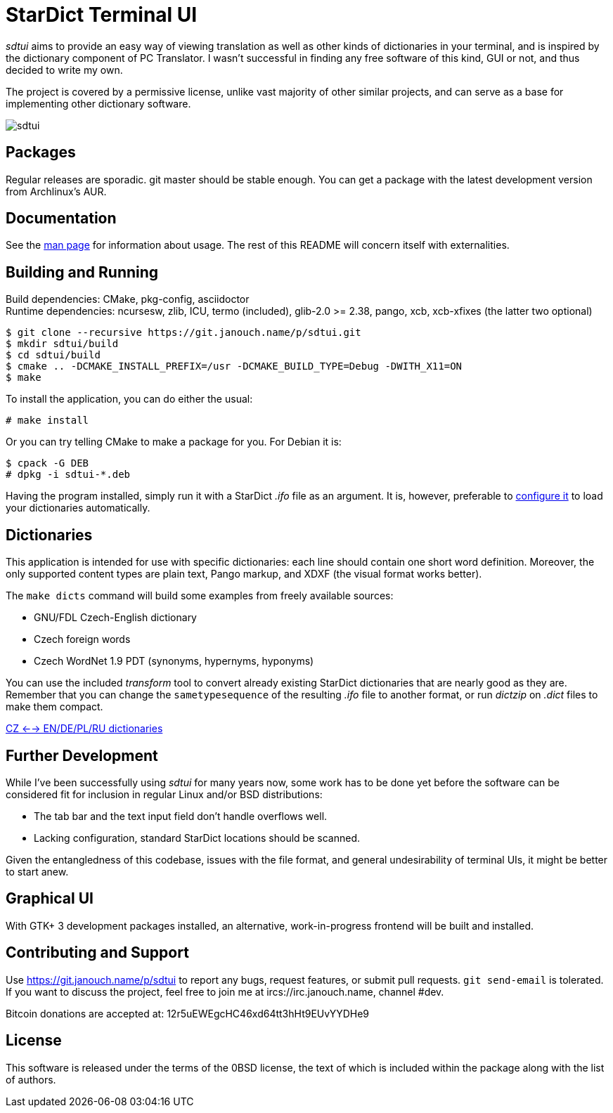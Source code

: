 StarDict Terminal UI
====================

'sdtui' aims to provide an easy way of viewing translation as well as other
kinds of dictionaries in your terminal, and is inspired by the dictionary
component of PC Translator.  I wasn't successful in finding any free software
of this kind, GUI or not, and thus decided to write my own.

The project is covered by a permissive license, unlike vast majority of other
similar projects, and can serve as a base for implementing other dictionary
software.

image::sdtui.png[align="center"]

Packages
--------
Regular releases are sporadic.  git master should be stable enough.  You can get
a package with the latest development version from Archlinux's AUR.

Documentation
-------------
See the link:docs/sdtui.1.adoc[man page] for information about usage.
The rest of this README will concern itself with externalities.

Building and Running
--------------------
Build dependencies: CMake, pkg-config, asciidoctor +
Runtime dependencies: ncursesw, zlib, ICU, termo (included), glib-2.0 >= 2.38,
                      pango, xcb, xcb-xfixes (the latter two optional)

 $ git clone --recursive https://git.janouch.name/p/sdtui.git
 $ mkdir sdtui/build
 $ cd sdtui/build
 $ cmake .. -DCMAKE_INSTALL_PREFIX=/usr -DCMAKE_BUILD_TYPE=Debug -DWITH_X11=ON
 $ make

To install the application, you can do either the usual:

 # make install

Or you can try telling CMake to make a package for you.  For Debian it is:

 $ cpack -G DEB
 # dpkg -i sdtui-*.deb

Having the program installed, simply run it with a StarDict '.ifo' file as
an argument.  It is, however, preferable to
link:docs/sdtui.1.adoc#_configuration[configure it] to load your dictionaries
automatically.

Dictionaries
------------
This application is intended for use with specific dictionaries: each line
should contain one short word definition.  Moreover, the only supported content
types are plain text, Pango markup, and XDXF (the visual format works better).

The `make dicts` command will build some examples from freely available sources:

 - GNU/FDL Czech-English dictionary
 - Czech foreign words
 - Czech WordNet 1.9 PDT (synonyms, hypernyms, hyponyms)

You can use the included 'transform' tool to convert already existing StarDict
dictionaries that are nearly good as they are.  Remember that you can change
the `sametypesequence` of the resulting '.ifo' file to another format, or run
'dictzip' on '.dict' files to make them compact.

https://mega.co.nz/#!axtD0QRK!sbtBgizksyfkPqKvKEgr8GQ11rsWhtqyRgUUV0B7pwg[CZ <--> EN/DE/PL/RU dictionaries]

Further Development
-------------------
While I've been successfully using 'sdtui' for many years now, some work has to
be done yet before the software can be considered fit for inclusion in regular
Linux and/or BSD distributions:

 - The tab bar and the text input field don't handle overflows well.
 - Lacking configuration, standard StarDict locations should be scanned.

Given the entangledness of this codebase, issues with the file format,
and general undesirability of terminal UIs, it might be better to start anew.

Graphical UI
------------
With GTK+ 3 development packages installed, an alternative, work-in-progress
frontend will be built and installed.

Contributing and Support
------------------------
Use https://git.janouch.name/p/sdtui to report any bugs, request features,
or submit pull requests.  `git send-email` is tolerated.  If you want to discuss
the project, feel free to join me at ircs://irc.janouch.name, channel #dev.

Bitcoin donations are accepted at: 12r5uEWEgcHC46xd64tt3hHt9EUvYYDHe9

License
-------
This software is released under the terms of the 0BSD license, the text of which
is included within the package along with the list of authors.
